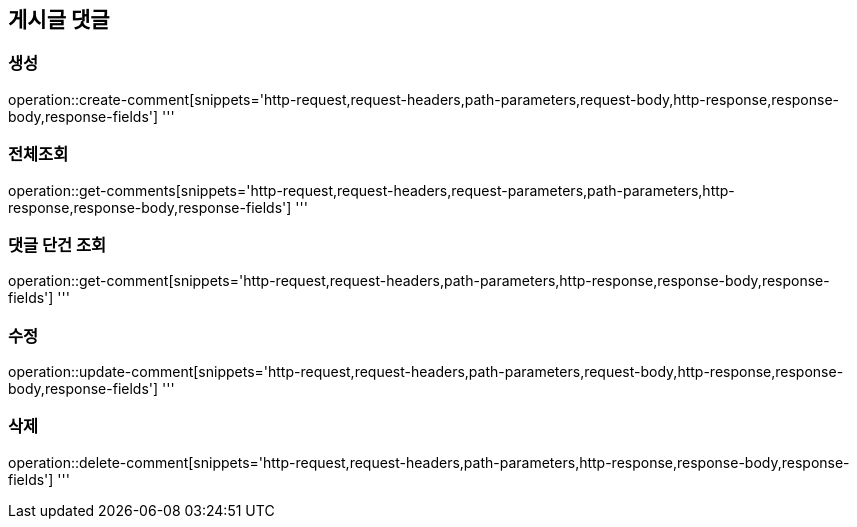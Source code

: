 == 게시글 댓글

=== 생성

operation::create-comment[snippets='http-request,request-headers,path-parameters,request-body,http-response,response-body,response-fields']
'''

=== 전체조회

operation::get-comments[snippets='http-request,request-headers,request-parameters,path-parameters,http-response,response-body,response-fields']
'''

=== 댓글 단건 조회

operation::get-comment[snippets='http-request,request-headers,path-parameters,http-response,response-body,response-fields']
'''

=== 수정

operation::update-comment[snippets='http-request,request-headers,path-parameters,request-body,http-response,response-body,response-fields']
'''

=== 삭제

operation::delete-comment[snippets='http-request,request-headers,path-parameters,http-response,response-body,response-fields']
'''
